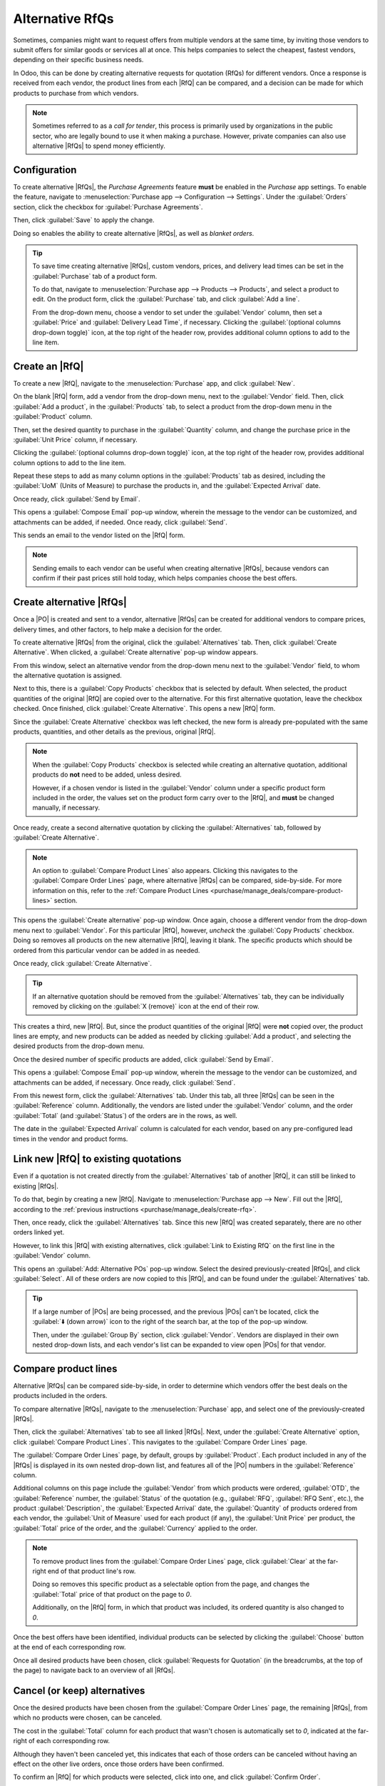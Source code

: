 ================
Alternative RfQs
================

.. _purchase/manage_deals/alternative-rfqs:

.. |PO| replace:: :abbr:`PO (Purchase Order)`
.. |POs| replace:: :abbr:`POs (Purchase Orders)`
.. |RfQ| replace:: :abbr:`RfQ (Request for Quotation)`
.. |RfQs| replace:: :abbr:`RfQs (Requests for Quotation)`

Sometimes, companies might want to request offers from multiple vendors at the same time, by
inviting those vendors to submit offers for similar goods or services all at once. This helps
companies to select the cheapest, fastest vendors, depending on their specific business needs.

In Odoo, this can be done by creating alternative requests for quotation (RfQs) for different
vendors. Once a response is received from each vendor, the product lines from each |RfQ| can be
compared, and a decision can be made for which products to purchase from which vendors.

.. note::
   Sometimes referred to as a *call for tender*, this process is primarily used by organizations in
   the public sector, who are legally bound to use it when making a purchase. However, private
   companies can also use alternative |RfQs| to spend money efficiently.

Configuration
=============

To create alternative |RfQs|, the *Purchase Agreements* feature **must** be enabled in the
*Purchase* app settings. To enable the feature, navigate to :menuselection:`Purchase app -->
Configuration --> Settings`. Under the :guilabel:`Orders` section, click the checkbox for
:guilabel:`Purchase Agreements`.

Then, click :guilabel:`Save` to apply the change.

Doing so enables the ability to create alternative |RfQs|, as well as *blanket orders*.

.. image:: calls_for_tenders/calls-for-tenders-enabled-setting.png
   :align: center
   :alt: Purchase Agreements enabled in the Purchase app settings.

.. tip::
   To save time creating alternative |RfQs|, custom vendors, prices, and delivery lead times can be
   set in the :guilabel:`Purchase` tab of a product form.

   To do that, navigate to :menuselection:`Purchase app --> Products --> Products`, and select a
   product to edit. On the product form, click the :guilabel:`Purchase` tab, and click
   :guilabel:`Add a line`.

   From the drop-down menu, choose a vendor to set under the :guilabel:`Vendor` column, then set a
   :guilabel:`Price` and :guilabel:`Delivery Lead Time`, if necessary. Clicking the
   :guilabel:`(optional columns drop-down toggle)` icon, at the top right of the header row,
   provides additional column options to add to the line item.

.. _purchase/manage_deals/create-rfq:

Create an |RfQ|
===============

To create a new |RfQ|, navigate to the :menuselection:`Purchase` app, and click :guilabel:`New`.

On the blank |RfQ| form, add a vendor from the drop-down menu, next to the :guilabel:`Vendor` field.
Then, click :guilabel:`Add a product`, in the :guilabel:`Products` tab, to select a product from the
drop-down menu in the :guilabel:`Product` column.

Then, set the desired quantity to purchase in the :guilabel:`Quantity` column, and change the
purchase price in the :guilabel:`Unit Price` column, if necessary.

Clicking the :guilabel:`(optional columns drop-down toggle)` icon, at the top right of the header
row, provides additional column options to add to the line item.

Repeat these steps to add as many column options in the :guilabel:`Products` tab as desired,
including the :guilabel:`UoM` (Units of Measure) to purchase the products in, and the
:guilabel:`Expected Arrival` date.

Once ready, click :guilabel:`Send by Email`.

This opens a :guilabel:`Compose Email` pop-up window, wherein the message to the vendor can be
customized, and attachments can be added, if needed. Once ready, click :guilabel:`Send`.

This sends an email to the vendor listed on the |RfQ| form.

.. image:: calls_for_tenders/calls-for-tenders-compose-email.png
   :align: center
   :alt: Compose and send quotation email pop-up.

.. note::
   Sending emails to each vendor can be useful when creating alternative |RfQs|, because vendors can
   confirm if their past prices still hold today, which helps companies choose the best offers.

.. _purchase/manage_deals/create-alternatives:

Create alternative |RfQs|
=========================

Once a |PO| is created and sent to a vendor, alternative |RfQs| can be created for additional
vendors to compare prices, delivery times, and other factors, to help make a decision for the order.

To create alternative |RfQs| from the original, click the :guilabel:`Alternatives` tab. Then, click
:guilabel:`Create Alternative`. When clicked, a :guilabel:`Create alternative` pop-up window
appears.

.. image:: calls_for_tenders/calls-for-tenders-create-alternative.png
   :align: center
   :alt: Calls for tenders pop-up to create alternative quotation.

From this window, select an alternative vendor from the drop-down menu next to the
:guilabel:`Vendor` field, to whom the alternative quotation is assigned.

Next to this, there is a :guilabel:`Copy Products` checkbox that is selected by default. When
selected, the product quantities of the original |RfQ| are copied over to the alternative. For this
first alternative quotation, leave the checkbox checked. Once finished, click :guilabel:`Create
Alternative`. This opens a new |RfQ| form.

Since the :guilabel:`Create Alternative` checkbox was left checked, the new form is already
pre-populated with the same products, quantities, and other details as the previous, original |RfQ|.

.. note::
   When the :guilabel:`Copy Products` checkbox is selected while creating an alternative quotation,
   additional products do **not** need to be added, unless desired.

   However, if a chosen vendor is listed in the :guilabel:`Vendor` column under a specific product
   form included in the order, the values set on the product form carry over to the |RfQ|, and
   **must** be changed manually, if necessary.

Once ready, create a second alternative quotation by clicking the :guilabel:`Alternatives` tab,
followed by :guilabel:`Create Alternative`.

.. note::
   An option to :guilabel:`Compare Product Lines` also appears. Clicking this navigates to the
   :guilabel:`Compare Order Lines` page, where alternative |RfQs| can be compared, side-by-side. For
   more information on this, refer to the :ref:`Compare Product Lines
   <purchase/manage_deals/compare-product-lines>` section.

This opens the :guilabel:`Create alternative` pop-up window. Once again, choose a different vendor
from the drop-down menu next to :guilabel:`Vendor`. For this particular |RfQ|, however, *uncheck*
the :guilabel:`Copy Products` checkbox. Doing so removes all products on the new alternative |RfQ|,
leaving it blank. The specific products which should be ordered from this particular vendor can be
added in as needed.

Once ready, click :guilabel:`Create Alternative`.

.. tip::
   If an alternative quotation should be removed from the :guilabel:`Alternatives` tab, they can be
   individually removed by clicking on the :guilabel:`X (remove)` icon at the end of their row.

This creates a third, new |RfQ|. But, since the product quantities of the original |RfQ| were
**not** copied over, the product lines are empty, and new products can be added as needed by
clicking :guilabel:`Add a product`, and selecting the desired products from the drop-down menu.

Once the desired number of specific products are added, click :guilabel:`Send by Email`.

.. image:: calls_for_tenders/calls-for-tenders-blank-quotation.png
   :align: center
   :alt: Blank alternative quotation with alternatives in breadcrumbs.

This opens a :guilabel:`Compose Email` pop-up window, wherein the message to the vendor can be
customized, and attachments can be added, if necessary. Once ready, click :guilabel:`Send`.

From this newest form, click the :guilabel:`Alternatives` tab. Under this tab, all three |RfQs| can
be seen in the :guilabel:`Reference` column. Additionally, the vendors are listed under the
:guilabel:`Vendor` column, and the order :guilabel:`Total` (and :guilabel:`Status`) of the orders
are in the rows, as well.

The date in the :guilabel:`Expected Arrival` column is calculated for each vendor, based on any
pre-configured lead times in the vendor and product forms.

.. _purchase/manage_deals/link-rfq:

Link new |RfQ| to existing quotations
=====================================

Even if a quotation is not created directly from the :guilabel:`Alternatives` tab of another |RfQ|,
it can still be linked to existing |RfQs|.

To do that, begin by creating a new |RfQ|. Navigate to :menuselection:`Purchase app --> New`. Fill
out the |RfQ|, according to the :ref:`previous instructions <purchase/manage_deals/create-rfq>`.

Then, once ready, click the :guilabel:`Alternatives` tab. Since this new |RfQ| was created
separately, there are no other orders linked yet.

However, to link this |RfQ| with existing alternatives, click :guilabel:`Link to Existing RfQ` on
the first line in the :guilabel:`Vendor` column.

.. image:: calls_for_tenders/calls-for-tenders-link-rfq-popup.png
   :align: center
   :alt: Pop-up to link new quotation to existing RFQs.

This opens an :guilabel:`Add: Alternative POs` pop-up window. Select the desired previously-created
|RfQs|, and click :guilabel:`Select`. All of these orders are now copied to this |RfQ|, and can be
found under the :guilabel:`Alternatives` tab.

.. tip::
   If a large number of |POs| are being processed, and the previous |POs| can't be located, click
   the :guilabel:`⬇️ (down arrow)` icon to the right of the search bar, at the top of the pop-up
   window.

   Then, under the :guilabel:`Group By` section, click :guilabel:`Vendor`. Vendors are displayed in
   their own nested drop-down lists, and each vendor's list can be expanded to view open |POs| for
   that vendor.

.. _purchase/manage_deals/compare-product-lines:

Compare product lines
=====================

Alternative |RfQs| can be compared side-by-side, in order to determine which vendors offer the best
deals on the products included in the orders.

To compare alternative |RfQs|, navigate to the :menuselection:`Purchase` app, and select one of the
previously-created |RfQs|.

Then, click the :guilabel:`Alternatives` tab to see all linked |RfQs|. Next, under the
:guilabel:`Create Alternative` option, click :guilabel:`Compare Product Lines`. This navigates to
the :guilabel:`Compare Order Lines` page.

.. image:: calls_for_tenders/calls-for-tenders-compare-products.png
   :align: center
   :alt: Compare Product Lines page for alternative RFQs.

The :guilabel:`Compare Order Lines` page, by default, groups by :guilabel:`Product`. Each product
included in any of the |RfQs| is displayed in its own nested drop-down list, and features all of the
|PO| numbers in the :guilabel:`Reference` column.

Additional columns on this page include the :guilabel:`Vendor` from which products were ordered,
:guilabel:`OTD`, the :guilabel:`Reference` number, the :guilabel:`Status` of the quotation (e.g.,
:guilabel:`RFQ`, :guilabel:`RFQ Sent`, etc.), the product :guilabel:`Description`, the
:guilabel:`Expected Arrival` date, the :guilabel:`Quantity` of products ordered from each vendor,
the :guilabel:`Unit of Measure` used for each product (if any), the :guilabel:`Unit Price` per
product, the :guilabel:`Total` price of the order, and the :guilabel:`Currency` applied to the
order.

.. note::
   To remove product lines from the :guilabel:`Compare Order Lines` page, click :guilabel:`Clear` at
   the far-right end of that product line's row.

   Doing so removes this specific product as a selectable option from the page, and changes the
   :guilabel:`Total` price of that product on the page to `0`.

   Additionally, on the |RfQ| form, in which that product was included, its ordered quantity is also
   changed to `0`.

Once the best offers have been identified, individual products can be selected by clicking the
:guilabel:`Choose` button at the end of each corresponding row.

Once all desired products have been chosen, click :guilabel:`Requests for Quotation` (in the
breadcrumbs, at the top of the page) to navigate back to an overview of all |RfQs|.

.. _purchase/manage_deals/cancel-keep-alternatives:

Cancel (or keep) alternatives
=============================

Once the desired products have been chosen from the :guilabel:`Compare Order Lines` page, the
remaining |RfQs|, from which no products were chosen, can be canceled.

The cost in the :guilabel:`Total` column for each product that wasn't chosen is automatically set to
`0`, indicated at the far-right of each corresponding row.

Although they haven't been canceled yet, this indicates that each of those orders can be canceled
without having an effect on the other live orders, once those orders have been confirmed.

.. image:: calls_for_tenders/calls-for-tenders-zero-total.png
   :align: center
   :alt: Canceled quotations in the Purchase app overview.

To confirm an |RfQ| for which products were selected, click into one, and click :guilabel:`Confirm
Order`.

This causes a pop-up window reading :guilabel:`What about the alternative Requests for Quotations?`
to appear. From the pop-up window, two options are presented: :guilabel:`Cancel Alternatives` and
:guilabel:`Keep Alternatives`.

If this |PO| should **not** be confirmed, click :guilabel:`Discard`.

Selecting :guilabel:`Cancel Alternatives` automatically cancels the alternative |RfQs|. Selecting
:guilabel:`Keep Alternatives` keeps the alternative |RfQs| open, so they can still be accessed, if
any additional product quantities need to be ordered later.

Once all products are ordered, :guilabel:`Cancel Alternatives` can be selected from whichever |PO|
is open at that time.

.. image:: calls_for_tenders/calls-for-tenders-keep-or-cancel.png
   :align: center
   :alt: Keep or cancel pop-up for alternative RFQs.

To view a detailed form of one of the |RfQs| listed, click the line item for that quotation. This
opens an :guilabel:`Open: Alternative POs` pop-up window, from which all details of that particular
|RfQ| can be viewed.

Once ready, click :guilabel:`Close` to close the pop-up window.

If all alternative |RfQs| should stay open, from the :guilabel:`What about the alternative Requests
for Quotations?` pop-up window, click :guilabel:`Keep Alternatives`.

Then, click :guilabel:`Requests for Quotation` (in the breadcrumbs, at the top of the page) to
navigate back to an overview of all |RfQs|.

Click into the remaining |RfQs| that contain products that need to be ordered, and click
:guilabel:`Confirm Order`.

This opens the :guilabel:`What about the alternative Requests for Quotations?` pop-up window. If
desired, and the remaining alternative |RfQs| are no longer needed, click :guilabel:`Cancel
Alternatives` to cancel all other alternative |RfQs| linked with this order.

Finally, click :guilabel:`Requests for Quotation` (in the breadcrumbs, at the top of the page) to
navigate back to an overview of all |RfQs|.

The canceled orders can be seen, greyed out and listed with a :guilabel:`Cancelled` status, under
the :guilabel:`Status` column at the far-right of their respective rows.

Now that all product quantities have been ordered, the purchase process can be completed, and the
products can be received into the warehouse.

.. seealso::
   :doc:`blanket_orders`
